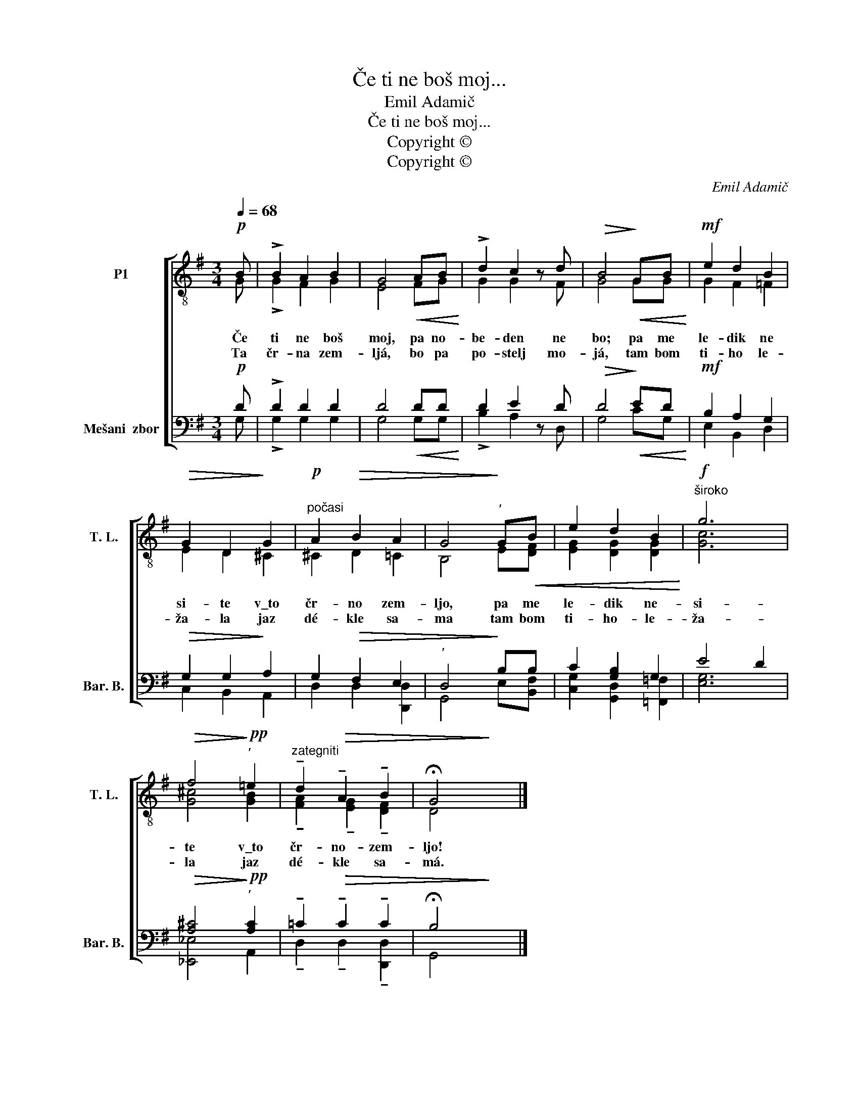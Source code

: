 X:1
T:Če ti ne boš moj...
T:Emil Adamič
T:Če ti ne boš moj...
T:Copyright © 
T:Copyright © 
C:Emil Adamič
Z:Copyright ©
%%score [ ( 1 2 ) ( 3 4 ) ]
L:1/8
Q:1/4=68
M:3/4
K:G
V:1 treble-8 transpose=-12 nm="P1" snm="T. L."
V:2 treble-8 transpose=-12 
V:3 bass nm="Mešani  zbor" snm="Bar. B."
V:4 bass 
V:1
!p! B | !>!B2 A2 B2 | G4!<(! AB!<)! | !>!d2 c2 z d |!>(! B4!>)!!<(! GB!<)! |!mf! e2 d2 B2 | %6
!>(! G2 D2!>)! G2 |!p!"^počasi" A2!>(! B2 A2 | G4!>)!"^’" G!<(!B | e2 d2 B2!<)! |!f!"^široko" g6 | %11
!>(! f4!>)!"^’"!pp! =e2 |"^zategniti" !tenuto!d2!>(! !tenuto!A2 !tenuto!B2 | !fermata!G4!>)! x2 |] %14
V:2
 G | !>!G2 F2 G2 | E4 FG | G2 G2 x F | G4 GG | G2 F2 =F2 | E2 D2 ^C2 | ^C2 D2 =C2 | B,4 E[DF] | %9
w: Če|ti ne boš|moj, pa no-|be- den ne|bo; pa me|le- dik ne|si- te v\_to|čr- no zem-|ljo, pa me|
w: Ta|čr- na zem-|ljá, bo pa|po- stelj mo-|já, tam bom|ti- ho le-|ža- la jaz|dé- kle sa-|ma tam bom|
 [EG]2 [DG]2 [DG]2 | [Gc]6 | [G^c]4 [GB]2 | !tenuto![FA]2 !tenuto![EG]2 !tenuto![DF]2 | D4 x2 |] %14
w: le- dik ne-|si-|te v\_to|čr- no- zem-|ljo!|
w: ti- ho- le-|ža-|la jaz|dé- kle sa-|má.|
V:3
!p! D | !>!D2 D2 D2 | D4!<(! DD!<)! | D2 E2 z D |!>(! D4!>)!!<(! ED!<)! |!mf! B,2 A,2 G,2 | %6
!>(! G,2 G,2!>)! A,2 | G,2!>(! F,2 E,2 |"^’" D,4!>)! B,B, | C2 [G,B,]2 G,2 | E4 D2 | %11
!>(! [A,^C]4!>)!"^’"!pp! [A,C]2 | !tenuto!=C2!>(! !tenuto!C2 !tenuto!C2 | !fermata!B,4!>)! x2 |] %14
V:4
 G, | !>!G,2 G,2 G,2 | G,4 G,G, | !>!B,2 A,2 x D, | G,4 CG, | E,2 B,,2 D,2 | C,2 B,,2 A,,2 | %7
 D,2 D,2 [D,,D,]2 | G,,4 E,[B,,F,] | [C,G,]2 [G,,D,]2 [=F,,=F,]2 | [E,G,]6 | [_E,,_E,]4 A,,2 | %12
 !tenuto!D,2 !tenuto!D,2 !tenuto![D,,D,]2 | G,,4 x2 |] %14

